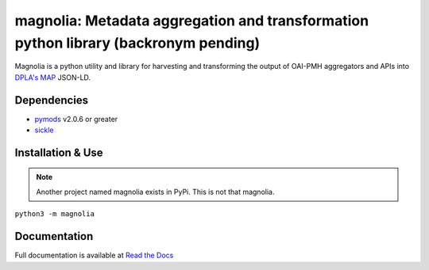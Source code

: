 magnolia: Metadata aggregation and transformation python library (backronym pending)
================================================================================

Magnolia is a python utility and library for harvesting and transforming the output of OAI-PMH aggregators and APIs into
`DPLA's MAP <https://pro.dp.la/hubs/metadata-application-profile>`_ JSON-LD.

Dependencies
------------

* `pymods <https://github.com/mrmiguez/pymods>`_ v2.0.6 or greater
* `sickle <https://sickle.readthedocs.io/en/latest/>`_

Installation & Use
------------------

.. note:: Another project named magnolia exists in PyPi. This is not that magnolia.

``python3 -m magnolia``


Documentation
-------------

Full documentation is available at `Read the Docs <https://magnolia.readthedocs.io>`_
